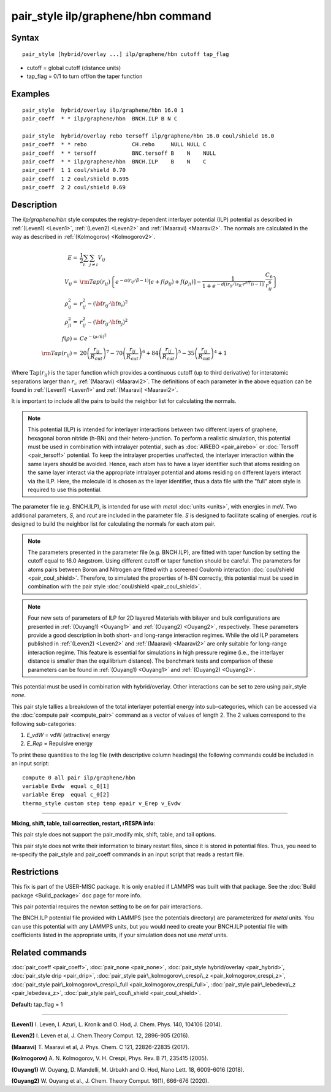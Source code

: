 .. index:: pair\_style ilp/graphene/hbn

pair\_style ilp/graphene/hbn command
====================================

Syntax
""""""


.. parsed-literal::

   pair_style [hybrid/overlay ...] ilp/graphene/hbn cutoff tap_flag

* cutoff = global cutoff (distance units)
* tap\_flag = 0/1 to turn off/on the taper function

Examples
""""""""


.. parsed-literal::

   pair_style  hybrid/overlay ilp/graphene/hbn 16.0 1
   pair_coeff  \* \* ilp/graphene/hbn  BNCH.ILP B N C

   pair_style  hybrid/overlay rebo tersoff ilp/graphene/hbn 16.0 coul/shield 16.0
   pair_coeff  \* \* rebo              CH.rebo     NULL NULL C
   pair_coeff  \* \* tersoff           BNC.tersoff B    N    NULL
   pair_coeff  \* \* ilp/graphene/hbn  BNCH.ILP    B    N    C
   pair_coeff  1 1 coul/shield 0.70
   pair_coeff  1 2 coul/shield 0.695
   pair_coeff  2 2 coul/shield 0.69

Description
"""""""""""

The *ilp/graphene/hbn* style computes the registry-dependent interlayer
potential (ILP) potential as described in :ref:`(Leven1) <Leven1>`,
:ref:`(Leven2) <Leven2>` and :ref:`(Maaravi) <Maaravi2>`.
The normals are calculated in the way as described
in :ref:`(Kolmogorov) <Kolmogorov2>`.

.. math::

  E  = & \frac{1}{2} \sum_i \sum_{j \neq i} V_{ij} \\
  V_{ij}  = & {\rm Tap}(r_{ij})\left \{ e^{-\alpha (r_{ij}/\beta -1)} 
               \left [ \epsilon + f(\rho_{ij}) + f(\rho_{ji})\right ] - 
                \frac{1}{1+e^{-d\left [ \left ( r_{ij}/\left (s_R \cdot r^{eff} \right ) \right )-1 \right ]}}
                \cdot \frac{C_6}{r^6_{ij}} \right \}\\
  \rho_{ij}^2 = & r_{ij}^2 - ({\bf r}_{ij} \cdot {\bf n}_i)^2 \\
  \rho_{ji}^2  = & r_{ij}^2 - ({\bf r}_{ij} \cdot {\bf n}_j)^2 \\
  f(\rho)  = &  C e^{ -( \rho / \delta )^2 } \\
  {\rm Tap}(r_{ij})  = & 20\left ( \frac{r_{ij}}{R_{cut}} \right )^7 -
                          70\left ( \frac{r_{ij}}{R_{cut}} \right )^6 +
                          84\left ( \frac{r_{ij}}{R_{cut}} \right )^5 -
                          35\left ( \frac{r_{ij}}{R_{cut}} \right )^4 + 1


Where :math:`\mathrm{Tap}(r_{ij})` is the taper function which provides
a continuous cutoff (up to third derivative) for interatomic separations
larger than :math:`r_c` :ref:`(Maaravi) <Maaravi2>`. The definitions of
each parameter in the above equation can be found in :ref:`(Leven1)
<Leven1>` and :ref:`(Maaravi) <Maaravi2>`.

It is important to include all the pairs to build the neighbor list for
calculating the normals.

.. note::

   This potential (ILP) is intended for interlayer interactions between two
   different layers of graphene, hexagonal boron nitride (h-BN) and their hetero-junction.
   To perform a realistic simulation, this potential must be used in combination with
   intralayer potential, such as :doc:`AIREBO <pair_airebo>` or :doc:`Tersoff <pair_tersoff>` potential.
   To keep the intralayer properties unaffected, the interlayer interaction
   within the same layers should be avoided. Hence, each atom has to have a layer
   identifier such that atoms residing on the same layer interact via the
   appropriate intralayer potential and atoms residing on different layers
   interact via the ILP. Here, the molecule id is chosen as the layer identifier,
   thus a data file with the "full" atom style is required to use this potential.

The parameter file (e.g. BNCH.ILP), is intended for use with *metal*
:doc:`units <units>`, with energies in meV. Two additional parameters,
*S*\ , and *rcut* are included in the parameter file. *S* is designed to
facilitate scaling of energies. *rcut* is designed to build the neighbor
list for calculating the normals for each atom pair.

.. note::

   The parameters presented in the parameter file (e.g. BNCH.ILP),
   are fitted with taper function by setting the cutoff equal to 16.0
   Angstrom.  Using different cutoff or taper function should be careful.
   The parameters for atoms pairs between Boron and Nitrogen are fitted with
   a screened Coulomb interaction :doc:`coul/shield <pair_coul_shield>`. Therefore,
   to simulated the properties of h-BN correctly, this potential must be used in
   combination with the pair style :doc:`coul/shield <pair_coul_shield>`.

.. note::

   Four new sets of parameters of ILP for 2D layered Materials with bilayer and 
   bulk configurations are presented in :ref:`(Ouyang1) <Ouyang1>` and :ref:`(Ouyang2) <Ouyang2>`, respectively.
   These parameters provide a good description in both short- and long-range interaction regimes.
   While the old ILP parameters published in :ref:`(Leven2) <Leven2>` and
   :ref:`(Maaravi) <Maaravi2>` are only suitable for long-range interaction
   regime. This feature is essential for simulations in high pressure
   regime (i.e., the interlayer distance is smaller than the equilibrium
   distance). The benchmark tests and comparison of these parameters can
   be found in :ref:`(Ouyang1) <Ouyang1>` and :ref:`(Ouyang2) <Ouyang2>`.

This potential must be used in combination with hybrid/overlay.
Other interactions can be set to zero using pair\_style *none*\ .

This pair style tallies a breakdown of the total interlayer potential
energy into sub-categories, which can be accessed via the :doc:`compute pair <compute_pair>` command as a vector of values of length 2.
The 2 values correspond to the following sub-categories:

1. *E\_vdW* = vdW (attractive) energy
2. *E\_Rep* = Repulsive energy

To print these quantities to the log file (with descriptive column
headings) the following commands could be included in an input script:


.. parsed-literal::

   compute 0 all pair ilp/graphene/hbn
   variable Evdw  equal c_0[1]
   variable Erep  equal c_0[2]
   thermo_style custom step temp epair v_Erep v_Evdw


----------


**Mixing, shift, table, tail correction, restart, rRESPA info**\ :

This pair style does not support the pair\_modify mix, shift, table, and
tail options.

This pair style does not write their information to binary restart
files, since it is stored in potential files. Thus, you need to
re-specify the pair\_style and pair\_coeff commands in an input script
that reads a restart file.

Restrictions
""""""""""""


This fix is part of the USER-MISC package.  It is only enabled if
LAMMPS was built with that package.  See the :doc:`Build package <Build_package>` doc page for more info.

This pair potential requires the newton setting to be *on* for pair
interactions.

The BNCH.ILP potential file provided with LAMMPS (see the potentials
directory) are parameterized for *metal* units.  You can use this
potential with any LAMMPS units, but you would need to create your
BNCH.ILP potential file with coefficients listed in the appropriate
units, if your simulation does not use *metal* units.

Related commands
""""""""""""""""

:doc:`pair_coeff <pair_coeff>`,
:doc:`pair_none <pair_none>`,
:doc:`pair_style hybrid/overlay <pair_hybrid>`,
:doc:`pair_style drip <pair_drip>`,
:doc:`pair_style pair\_kolmogorov\_crespi\_z <pair_kolmogorov_crespi_z>`,
:doc:`pair_style pair\_kolmogorov\_crespi\_full <pair_kolmogorov_crespi_full>`,
:doc:`pair_style pair\_lebedeva\_z <pair_lebedeva_z>`,
:doc:`pair_style pair\_coul\_shield <pair_coul_shield>`.

**Default:** tap\_flag = 1


----------


.. _Leven1:



**(Leven1)** I. Leven, I. Azuri, L. Kronik and O. Hod, J. Chem. Phys. 140, 104106 (2014).

.. _Leven2:



**(Leven2)** I. Leven et al, J. Chem.Theory Comput. 12, 2896-905 (2016).

.. _Maaravi2:



**(Maaravi)** T. Maaravi et al, J. Phys. Chem. C 121, 22826-22835 (2017).

.. _Kolmogorov2:



**(Kolmogorov)** A. N. Kolmogorov, V. H. Crespi, Phys. Rev. B 71, 235415 (2005).

.. _Ouyang1:



**(Ouyang1)** W. Ouyang, D. Mandelli, M. Urbakh and O. Hod, Nano Lett. 18, 6009-6016 (2018).

.. _Ouyang2:



**(Ouyang2)** W. Ouyang et al., J. Chem. Theory Comput. 16(1), 666-676 (2020).
